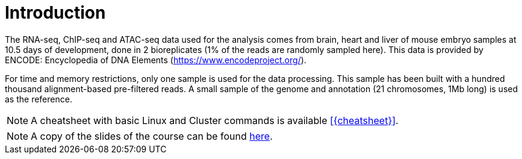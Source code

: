 [discrete]
= Introduction

The RNA-seq, ChIP-seq and ATAC-seq data used for the analysis comes from brain, heart and liver of mouse embryo samples at 10.5 days of development, done in 2 bioreplicates (1% of the reads are randomly sampled here). This data is provided by ENCODE: Encyclopedia of DNA Elements (https://www.encodeproject.org/).

For time and memory restrictions, only one sample is used for the data processing. This sample has been built with a hundred thousand alignment-based pre-filtered reads. A small sample of the genome and annotation (21 chromosomes, 1Mb long) is used as the reference.

//NOTE: The default working directory is `{working_dir}`, if nothing else is specified. You can use the `pwd` command to [crg]##**p**##rint your current [crg]##**w**##orking [crg]##**d**##irectory.

NOTE: A cheatsheet with basic Linux and Cluster commands is available <<{cheatsheet}>>.

NOTE: A copy of the slides of the course can be found link:Tutorial_RNAseq_CRG_Oct2018.pdf[here].